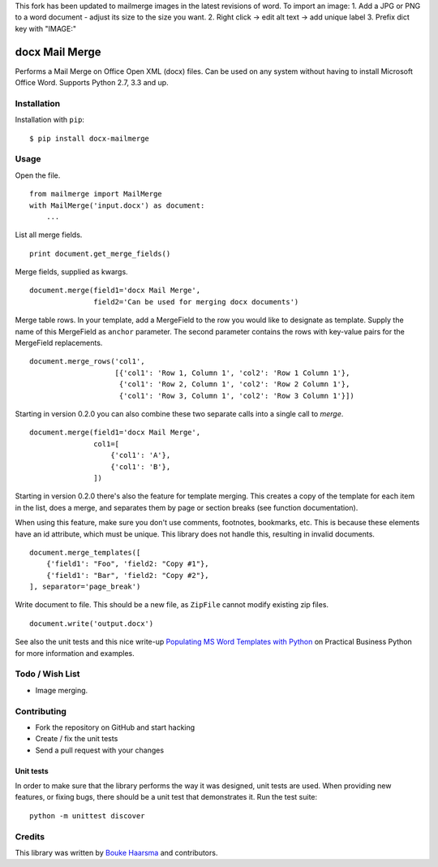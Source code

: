 This fork has been updated to mailmerge images in the latest revisions of word.
To import an image: 
1. Add a JPG or PNG to a word document - adjust its size to the size you want.
2. Right click -> edit alt text -> add unique label
3. Prefix dict key with "IMAGE:"

===============
docx Mail Merge
===============

.. image:: https://travis-ci.org/Bouke/docx-mailmerge.png?branch=master
    :alt: Build Status
    :target: https://travis-ci.org/Bouke/docx-mailmerge

.. image:: https://badge.fury.io/py/docx-mailmerge.png
    :alt: PyPI
    :target: https://pypi.python.org/pypi/docx-mailmerge

Performs a Mail Merge on Office Open XML (docx) files. Can be used on any
system without having to install Microsoft Office Word. Supports Python 2.7,
3.3 and up.

Installation
============

Installation with ``pip``:
::

    $ pip install docx-mailmerge


Usage
=====

Open the file.
::

    from mailmerge import MailMerge
    with MailMerge('input.docx') as document:
        ...


List all merge fields.
::

    print document.get_merge_fields()


Merge fields, supplied as kwargs.
::

    document.merge(field1='docx Mail Merge',
                   field2='Can be used for merging docx documents')

Merge table rows. In your template, add a MergeField to the row you would like
to designate as template. Supply the name of this MergeField as ``anchor``
parameter. The second parameter contains the rows with key-value pairs for
the MergeField replacements.
::

    document.merge_rows('col1',
                        [{'col1': 'Row 1, Column 1', 'col2': 'Row 1 Column 1'},
                         {'col1': 'Row 2, Column 1', 'col2': 'Row 2 Column 1'},
                         {'col1': 'Row 3, Column 1', 'col2': 'Row 3 Column 1'}])


Starting in version 0.2.0 you can also combine these two separate calls into a
single call to `merge`.
::

    document.merge(field1='docx Mail Merge',
                   col1=[
                       {'col1': 'A'},
                       {'col1': 'B'},
                   ])


Starting in version 0.2.0 there's also the feature for template merging.
This creates a copy of the template for each item in the list, does a merge,
and separates them by page or section breaks (see function documentation).

When using this feature, make sure you don't use comments, footnotes, 
bookmarks, etc. This is because these elements have an id attribute, which
must be unique. This library does not handle this, resulting in invalid
documents.
::

    document.merge_templates([
        {'field1': "Foo", 'field2: "Copy #1"},
        {'field1': "Bar", 'field2: "Copy #2"},
    ], separator='page_break')


Write document to file. This should be a new file, as ``ZipFile`` cannot modify
existing zip files.
::

    document.write('output.docx')

See also the unit tests and this nice write-up `Populating MS Word Templates
with Python`_ on Practical Business Python for more information and examples.

Todo / Wish List
================

* Image merging.


Contributing
============

* Fork the repository on GitHub and start hacking
* Create / fix the unit tests
* Send a pull request with your changes

Unit tests
----------

In order to make sure that the library performs the way it was designed, unit
tests are used. When providing new features, or fixing bugs, there should be a
unit test that demonstrates it. Run the test suite::

    python -m unittest discover

Credits
=======

This library was written by `Bouke Haarsma`_ and contributors.

.. _Bouke Haarsma: https://twitter.com/BoukeHaarsma
.. _Populating MS Word Templates with Python: http://pbpython.com/python-word-template.html
